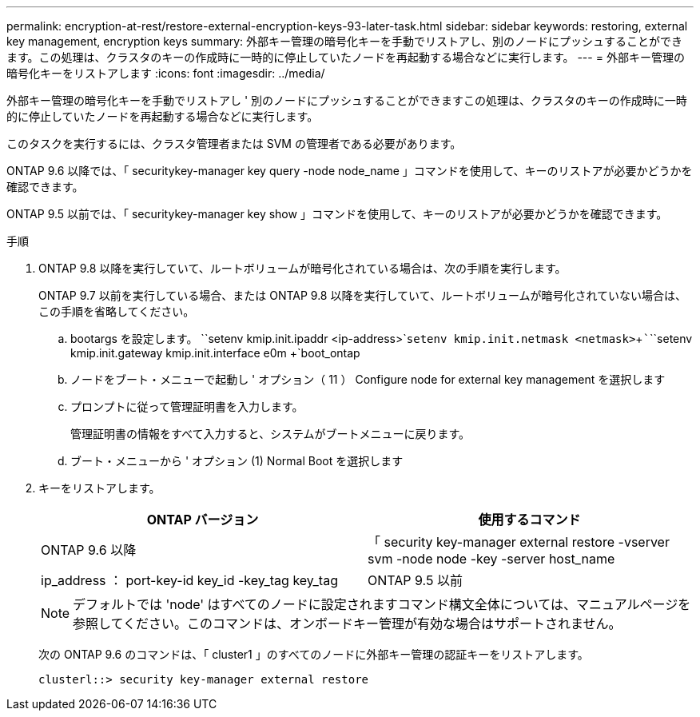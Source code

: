 ---
permalink: encryption-at-rest/restore-external-encryption-keys-93-later-task.html 
sidebar: sidebar 
keywords: restoring, external key management, encryption keys 
summary: 外部キー管理の暗号化キーを手動でリストアし、別のノードにプッシュすることができます。この処理は、クラスタのキーの作成時に一時的に停止していたノードを再起動する場合などに実行します。 
---
= 外部キー管理の暗号化キーをリストアします
:icons: font
:imagesdir: ../media/


[role="lead"]
外部キー管理の暗号化キーを手動でリストアし ' 別のノードにプッシュすることができますこの処理は、クラスタのキーの作成時に一時的に停止していたノードを再起動する場合などに実行します。

このタスクを実行するには、クラスタ管理者または SVM の管理者である必要があります。

ONTAP 9.6 以降では、「 securitykey-manager key query -node node_name 」コマンドを使用して、キーのリストアが必要かどうかを確認できます。

ONTAP 9.5 以前では、「 securitykey-manager key show 」コマンドを使用して、キーのリストアが必要かどうかを確認できます。

.手順
. ONTAP 9.8 以降を実行していて、ルートボリュームが暗号化されている場合は、次の手順を実行します。
+
ONTAP 9.7 以前を実行している場合、または ONTAP 9.8 以降を実行していて、ルートボリュームが暗号化されていない場合は、この手順を省略してください。

+
.. bootargs を設定します。 +``setenv kmip.init.ipaddr <ip-address>`+`````setenv kmip.init.netmask <netmask>`+`````````````````setenv kmip.init.gateway kmip.init.interface e0m +`boot_ontap
.. ノードをブート・メニューで起動し ' オプション（ 11 ） Configure node for external key management を選択します
.. プロンプトに従って管理証明書を入力します。
+
管理証明書の情報をすべて入力すると、システムがブートメニューに戻ります。

.. ブート・メニューから ' オプション (1) Normal Boot を選択します


. キーをリストアします。
+
|===
| ONTAP バージョン | 使用するコマンド 


 a| 
ONTAP 9.6 以降
 a| 
「 security key-manager external restore -vserver svm -node node -key -server host_name | ip_address ： port-key-id key_id -key_tag key_tag



 a| 
ONTAP 9.5 以前
 a| 
「 securitykey manager restore -node node -address IP_address -key_address -key-id key_id

|===
+
[NOTE]
====
デフォルトでは 'node' はすべてのノードに設定されますコマンド構文全体については、マニュアルページを参照してください。このコマンドは、オンボードキー管理が有効な場合はサポートされません。

====
+
次の ONTAP 9.6 のコマンドは、「 cluster1 」のすべてのノードに外部キー管理の認証キーをリストアします。

+
[listing]
----
clusterl::> security key-manager external restore
----

